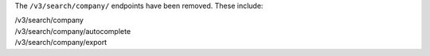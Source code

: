 The ``/v3/search/company/`` endpoints have been removed. These include:

| /v3/search/company
| /v3/search/company/autocomplete
| /v3/search/company/export
